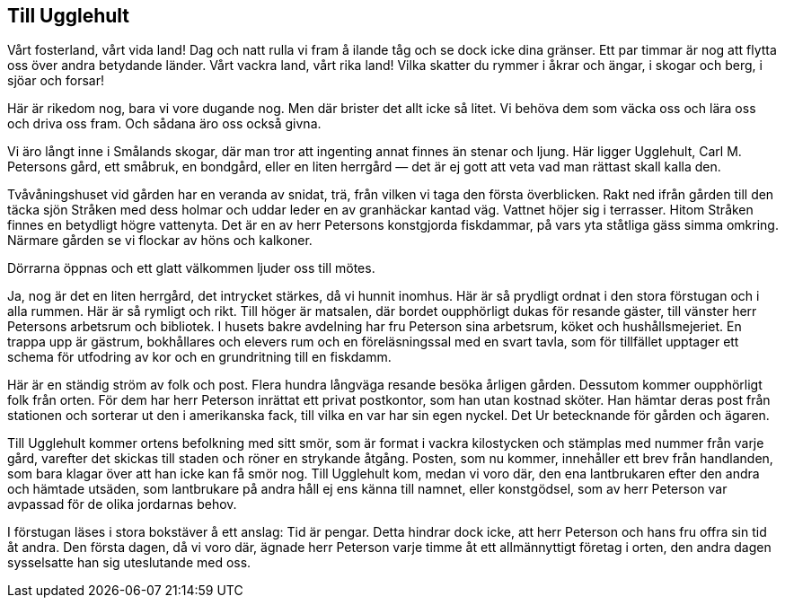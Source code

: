 == Till Ugglehult

Vårt fosterland, vårt vida land! Dag och natt rulla vi
fram å ilande tåg och se dock icke dina gränser. Ett par timmar
är nog att flytta oss över andra betydande länder. Vårt vackra
land, vårt rika land! Vilka skatter du rymmer i åkrar och ängar,
i skogar och berg, i sjöar och forsar!

Här är rikedom nog, bara vi vore dugande nog. Men där
brister det allt icke så litet. Vi behöva dem som väcka oss och
lära oss och driva oss fram. Och sådana äro oss också givna.

Vi äro långt inne i Smålands skogar, där man tror att
ingenting annat finnes än stenar och ljung. Här ligger Ugglehult,
Carl M. Petersons gård, ett småbruk, en bondgård, eller en liten
herrgård — det är ej gott att veta vad man rättast skall kalla den.

Tvåvåningshuset vid gården har en veranda av snidat, trä,
från vilken vi taga den första överblicken. Rakt ned ifrån gården
till den täcka sjön Stråken med dess holmar och uddar leder en
av granhäckar kantad väg. Vattnet höjer sig i terrasser. Hitom
Stråken finnes en betydligt högre vattenyta. Det är en av herr
Petersons konstgjorda fiskdammar, på vars yta ståtliga gäss
simma omkring. Närmare gården se vi flockar av höns och kalkoner.

Dörrarna öppnas och ett glatt välkommen ljuder oss till
mötes.

Ja, nog är det en liten herrgård, det intrycket stärkes, då vi
hunnit inomhus. Här är så prydligt ordnat i den stora förstugan
och i alla rummen. Här är så rymligt och rikt. Till höger är
matsalen, där bordet oupphörligt dukas för resande gäster, till
vänster herr Petersons arbetsrum och bibliotek. I husets bakre
avdelning har fru Peterson sina arbetsrum, köket och
hushållsmejeriet. En trappa upp är gästrum, bokhållares och elevers rum
och en föreläsningssal med en svart tavla, som för tillfället upptager
ett schema för utfodring av kor och en grundritning till en fiskdamm.

Här är en ständig ström av folk och post. Flera hundra
långväga resande besöka årligen gården. Dessutom kommer
oupphörligt folk från orten. För dem har herr Peterson inrättat ett
privat postkontor, som han utan kostnad sköter. Han hämtar
deras post från stationen och sorterar ut den i amerikanska fack,
till vilka en var har sin egen nyckel. Det Ur betecknande för
gården och ägaren.

Till Ugglehult kommer ortens befolkning med sitt smör, som
är format i vackra kilostycken och stämplas med nummer från
varje gård, varefter det skickas till staden och röner en strykande
åtgång. Posten, som nu kommer, innehåller ett brev från
handlanden, som bara klagar över att han icke kan få smör nog.
Till Ugglehult kom, medan vi voro där, den ena lantbrukaren
efter den andra och hämtade utsäden, som lantbrukare på andra
håll ej ens känna till namnet, eller konstgödsel, som av herr
Peterson var avpassad för de olika jordarnas behov.

I förstugan läses i stora bokstäver å ett anslag: Tid är
pengar. Detta hindrar dock icke, att herr Peterson och hans fru
offra sin tid åt andra. Den första dagen, då vi voro där, ägnade
herr Peterson varje timme åt ett allmännyttigt företag i orten,
den andra dagen sysselsatte han sig uteslutande med oss.
